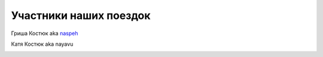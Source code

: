 Участники наших поездок
-----------------------
.. _term-naspeh:

Гриша Костюк aka naspeh__
    .. raw:: html

        <div class="napokaz-term"
            data-box-width="2"
            data-picasa-user="naspeh"
            data-picasa-album="Naspeh"
            data-picasa-filter="naspeh">
        </div>

__ /naspeh/


.. _term-nayavu:

Катя Костюк aka nayavu
    .. raw:: html

        <div class="napokaz-term"
            data-box-width="2"
            data-picasa-user="naspeh"
            data-picasa-album="20090818_Krym_Tarhankut_Treyler"
            data-picasa-filter="nayavu">
        </div>
